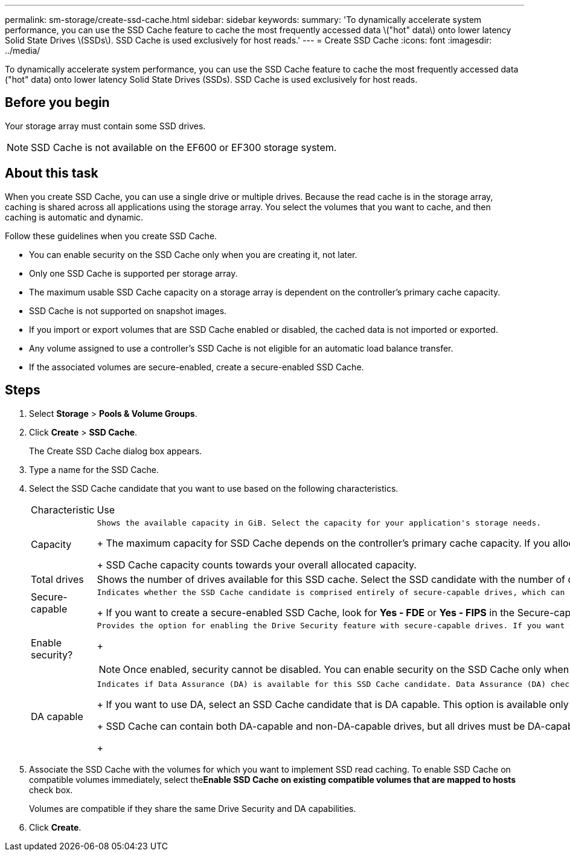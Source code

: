 ---
permalink: sm-storage/create-ssd-cache.html
sidebar: sidebar
keywords: 
summary: 'To dynamically accelerate system performance, you can use the SSD Cache feature to cache the most frequently accessed data \("hot" data\) onto lower latency Solid State Drives \(SSDs\). SSD Cache is used exclusively for host reads.'
---
= Create SSD Cache
:icons: font
:imagesdir: ../media/

[.lead]
To dynamically accelerate system performance, you can use the SSD Cache feature to cache the most frequently accessed data ("hot" data) onto lower latency Solid State Drives (SSDs). SSD Cache is used exclusively for host reads.

== Before you begin

Your storage array must contain some SSD drives.

[NOTE]
====
SSD Cache is not available on the EF600 or EF300 storage system.
====

== About this task

When you create SSD Cache, you can use a single drive or multiple drives. Because the read cache is in the storage array, caching is shared across all applications using the storage array. You select the volumes that you want to cache, and then caching is automatic and dynamic.

Follow these guidelines when you create SSD Cache.

* You can enable security on the SSD Cache only when you are creating it, not later.
* Only one SSD Cache is supported per storage array.
* The maximum usable SSD Cache capacity on a storage array is dependent on the controller's primary cache capacity.
* SSD Cache is not supported on snapshot images.
* If you import or export volumes that are SSD Cache enabled or disabled, the cached data is not imported or exported.
* Any volume assigned to use a controller's SSD Cache is not eligible for an automatic load balance transfer.
* If the associated volumes are secure-enabled, create a secure-enabled SSD Cache.

== Steps

. Select *Storage* > *Pools & Volume Groups*.
. Click *Create* > *SSD Cache*.
+
The Create SSD Cache dialog box appears.

. Type a name for the SSD Cache.
. Select the SSD Cache candidate that you want to use based on the following characteristics.
+
|===
| Characteristic| Use
a|
Capacity
a|
    Shows the available capacity in GiB. Select the capacity for your application's storage needs.
+
The maximum capacity for SSD Cache depends on the controller's primary cache capacity. If you allocate more than the maximum amount to SSD Cache, then any extra capacity is unusable.
+
SSD Cache capacity counts towards your overall allocated capacity.
a|
Total drives
a|
Shows the number of drives available for this SSD cache. Select the SSD candidate with the number of drives that you want.
a|
Secure-capable
a|
    Indicates whether the SSD Cache candidate is comprised entirely of secure-capable drives, which can be either Full Disk Encryption (FDE) drives or Federal Information Processing Standard (FIPS) drives.
+
If you want to create a secure-enabled SSD Cache, look for *Yes - FDE* or *Yes - FIPS* in the Secure-capable column.
a|
Enable security?
a|
    Provides the option for enabling the Drive Security feature with secure-capable drives. If you want to create a secure-enabled SSD Cache, select the Enable Security check box.
+
[NOTE]
====
Once enabled, security cannot be disabled. You can enable security on the SSD Cache only when you are creating it, not later.
====
a|
DA capable
a|
    Indicates if Data Assurance (DA) is available for this SSD Cache candidate. Data Assurance (DA) checks for and corrects errors that might occur as data is transferred through the controllers down to the drives.
+
If you want to use DA, select an SSD Cache candidate that is DA capable. This option is available only when the DA feature has been enabled.
+
SSD Cache can contain both DA-capable and non-DA-capable drives, but all drives must be DA-capable for you to use DA.
+
|===

. Associate the SSD Cache with the volumes for which you want to implement SSD read caching. To enable SSD Cache on compatible volumes immediately, select the**Enable SSD Cache on existing compatible volumes that are mapped to hosts** check box.
+
Volumes are compatible if they share the same Drive Security and DA capabilities.

. Click *Create*.
